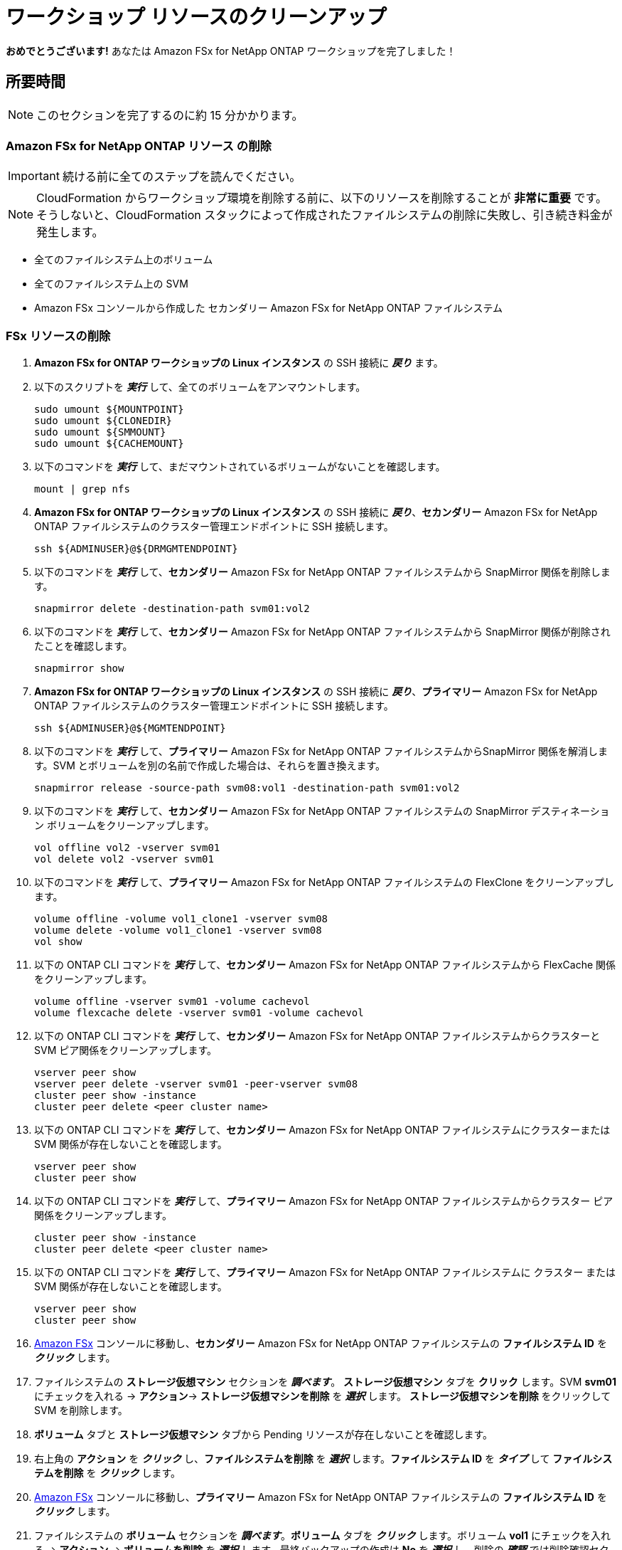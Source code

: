 = ワークショップ リソースのクリーンアップ
:icons:
:linkattrs:
:imagesdir: ../resources/images

*おめでとうございます!* あなたは Amazon FSx for NetApp ONTAP ワークショップを完了しました！


== 所要時間

NOTE: このセクションを完了するのに約 15 分かかります。

=== *Amazon FSx for NetApp ONTAP リソース* の削除 

IMPORTANT: 続ける前に全てのステップを読んでください。

NOTE: CloudFormation からワークショップ環境を削除する前に、以下のリソースを削除することが *非常に重要* です。そうしないと、CloudFormation スタックによって作成されたファイルシステムの削除に失敗し、引き続き料金が発生します。

* 全てのファイルシステム上のボリューム
* 全てのファイルシステム上の SVM 
* Amazon FSx コンソールから作成した セカンダリー Amazon FSx for NetApp ONTAP ファイルシステム 

=== FSx リソースの削除

. *Amazon FSx for ONTAP ワークショップの Linux インスタンス* の SSH 接続に *_戻り_* ます。

. 以下のスクリプトを *_実行_* して、全てのボリュームをアンマウントします。
+
[source,bash]
----
sudo umount ${MOUNTPOINT}
sudo umount ${CLONEDIR}
sudo umount ${SMMOUNT}
sudo umount ${CACHEMOUNT}
----
+

. 以下のコマンドを *_実行_* して、まだマウントされているボリュームがないことを確認します。
+
[source,bash]
----
mount | grep nfs
----
+

. *Amazon FSx for ONTAP ワークショップの Linux インスタンス* の SSH 接続に *_戻り_*、*セカンダリー* Amazon FSx for NetApp ONTAP ファイルシステムのクラスター管理エンドポイントに SSH 接続します。
+
[source,bash]
----
ssh ${ADMINUSER}@${DRMGMTENDPOINT}
----
+

. 以下のコマンドを *_実行_* して、*セカンダリー* Amazon FSx for NetApp ONTAP ファイルシステムから SnapMirror 関係を削除します。
+
[source,bash]
----
snapmirror delete -destination-path svm01:vol2
----
+

. 以下のコマンドを *_実行_* して、*セカンダリー* Amazon FSx for NetApp ONTAP ファイルシステムから SnapMirror 関係が削除されたことを確認します。
+
[source,bash]
----
snapmirror show
----
+

. *Amazon FSx for ONTAP ワークショップの Linux インスタンス* の SSH 接続に *_戻り_*、*プライマリー* Amazon FSx for NetApp ONTAP ファイルシステムのクラスター管理エンドポイントに SSH 接続します。
+
[source,bash]
----
ssh ${ADMINUSER}@${MGMTENDPOINT}
----
+

. 以下のコマンドを *_実行_* して、*プライマリー* Amazon FSx for NetApp ONTAP ファイルシステムからSnapMirror 関係を解消します。SVM とボリュームを別の名前で作成した場合は、それらを置き換えます。
+
[source,bash]
----
snapmirror release -source-path svm08:vol1 -destination-path svm01:vol2
----
+
. 以下のコマンドを *_実行_* して、*セカンダリー* Amazon FSx for NetApp ONTAP ファイルシステムの SnapMirror デスティネーション ボリュームをクリーンアップします。
+
[source,bash]
----
vol offline vol2 -vserver svm01
vol delete vol2 -vserver svm01
----
+
. 以下のコマンドを *_実行_* して、*プライマリー* Amazon FSx for NetApp ONTAP ファイルシステムの FlexClone をクリーンアップします。
+
[source,bash]
----
volume offline -volume vol1_clone1 -vserver svm08
volume delete -volume vol1_clone1 -vserver svm08
vol show
----
+

. 以下の ONTAP CLI コマンドを *_実行_* して、*セカンダリー* Amazon FSx for NetApp ONTAP ファイルシステムから FlexCache 関係をクリーンアップします。
+
[source,bash]
----
volume offline -vserver svm01 -volume cachevol
volume flexcache delete -vserver svm01 -volume cachevol
----
+

. 以下の ONTAP CLI コマンドを *_実行_* して、*セカンダリー* Amazon FSx for NetApp ONTAP ファイルシステムからクラスターと SVM ピア関係をクリーンアップします。
+
[source,bash]
----
vserver peer show
vserver peer delete -vserver svm01 -peer-vserver svm08
cluster peer show -instance
cluster peer delete <peer cluster name>
----
+

. 以下の ONTAP CLI コマンドを *_実行_* して、*セカンダリー* Amazon FSx for NetApp ONTAP ファイルシステムにクラスターまたは SVM 関係が存在しないことを確認します。
+
[source,bash]
----
vserver peer show
cluster peer show
----
+


. 以下の ONTAP CLI コマンドを *_実行_* して、*プライマリー* Amazon FSx for NetApp ONTAP ファイルシステムからクラスター ピア関係をクリーンアップします。
+
[source,bash]
----
cluster peer show -instance
cluster peer delete <peer cluster name>
----
+

. 以下の ONTAP CLI コマンドを *_実行_* して、*プライマリー* Amazon FSx for NetApp ONTAP ファイルシステムに クラスター または SVM 関係が存在しないことを確認します。
+
[source,bash]
----
vserver peer show
cluster peer show
----
+

. link:https://console.aws.amazon.com/fsx/[Amazon FSx] コンソールに移動し、*セカンダリー* Amazon FSx for NetApp ONTAP ファイルシステムの *ファイルシステム ID* を *_クリック_* します。

. ファイルシステムの *ストレージ仮想マシン* セクションを *_調べます_*。 *ストレージ仮想マシン* タブを *クリック* します。SVM *svm01* にチェックを入れる -> *アクション*-> *ストレージ仮想マシンを削除* を *_選択_* します。 *ストレージ仮想マシンを削除* をクリックして SVM を削除します。

. *ボリューム* タブと *ストレージ仮想マシン* タブから Pending リソースが存在しないことを確認します。

. 右上角の *アクション* を *_クリック_* し、*ファイルシステムを削除* を *_選択_* します。*ファイルシステム ID* を *_タイプ_* して *ファイルシステムを削除* を *_クリック_* します。

. link:https://console.aws.amazon.com/fsx/[Amazon FSx] コンソールに移動し、*プライマリー* Amazon FSx for NetApp ONTAP ファイルシステムの *ファイルシステム ID* を *_クリック_* します。

. ファイルシステムの *ボリューム* セクションを *_調べます_*。*ボリューム* タブを *_クリック_* します。ボリューム *vol1* にチェックを入れる -> *アクション* -> *ボリュームを削除* を *_選択_* します。最終バックアップの作成は *No* を *_選択_* し、削除の *_確認_* では削除確認セクションに *delete* と *_タイプ_* します。*ボリュームの削除* を *_クリック_* してボリュームを削除します。

. ボリューム *restorevol* にチェックを入れる -> *アクション* -> *ボリュームを削除* を *_選択_* します。最終バックアップの作成は *No* を *_選択_* し、削除の *_確認_* では削除確認セクションに *delete* と *_タイプ_* します。*ボリュームの削除* を *_クリック_* してボリュームを削除します。

. ファイルシステムの *ストレージ仮想マシン* セクションを *_調べます_*。 *ストレージ仮想マシン* タブを *クリック* します。SVM *svm08* にチェックを入れる -> *アクション*-> *ストレージ仮想マシンを削除* を *_選択_* します。 *ストレージ仮想マシンを削除* をクリックして SVM を削除します。

. *ボリューム* タブと *ストレージ仮想マシン* タブから *プライマリー* ファイルシステムの Pending リソースが存在しないことを確認します。

. *ワークショップ環境* の削除を進める前に *セカンダリー* ファイルシステムの削除が成功していることを *_確認_* します。

//. *_Click_* *Actions* on the top-right corner and *_select_* *Delete file system*. *_Type_* the *File system ID* and *_click_* *Delete file system*.



=== CloudFormation で *ワークショップ環境* を削除

IMPORTANT: 続ける前に全てのステップを読んでください。

. link:https://console.aws.amazon.com/cloudformation/[Amazon CloudFormation] コンソールを開きます。
+
TIP: 上のリンクを *_コンテキストクリック (右クリック)_* して新しいタブまたは新しいウィンドウで開き、この GitHub ワークショップと AWS コンソールを行ったり来たりし易いようにします。
+
. ワークショップ環境を *_作成_* した *AWS リージョン* と同じリージョンであることを確認します。Make sure . *fsx-ontap-workshop* スタックの隣にある *ラジオボタン* を *_クリック_* します。
. *削除* ボタンを *_クリック_* します。
. *スタックの削除* を *_クリック_* してワークショップ環境を削除します。

IMPORTANT: CloudFormation テンプレートによって作成されたすべての AWS リソースを削除するには、約 25 分かかる場合があります。ステータスを定期的にチェックして、すべてのリソースが削除されたことを確認してください。

